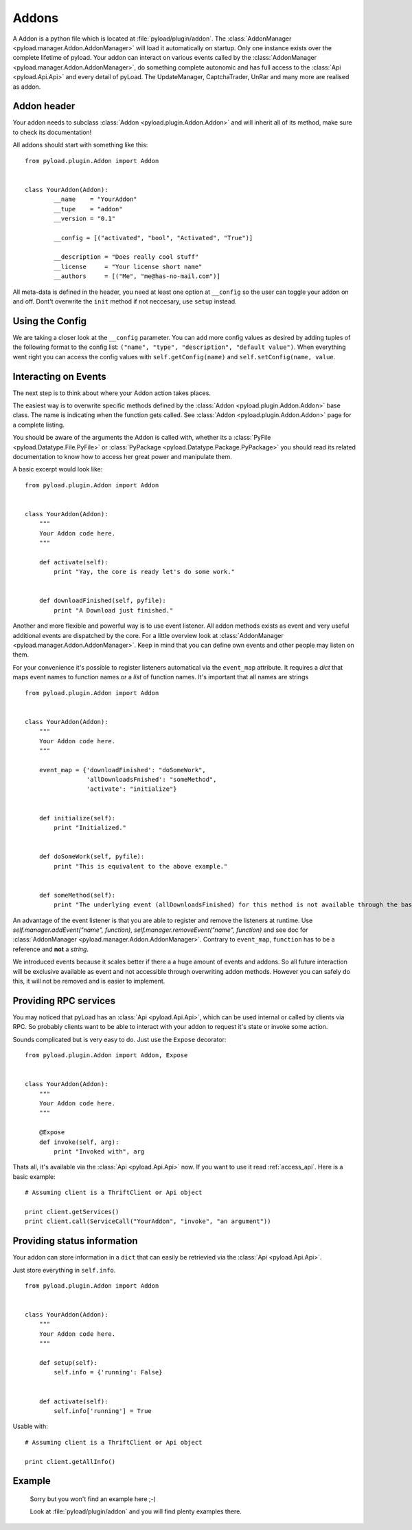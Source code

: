 .. _write_addons:

Addons
======

A Addon is a python file which is located at :file:`pyload/plugin/addon`.
The :class:`AddonManager <pyload.manager.Addon.AddonManager>` will load it automatically on startup. Only one instance exists
over the complete lifetime of pyload. Your addon can interact on various events called by the :class:`AddonManager <pyload.manager.Addon.AddonManager>`,
do something complete autonomic and has full access to the :class:`Api <pyload.Api.Api>` and every detail of pyLoad.
The UpdateManager, CaptchaTrader, UnRar and many more are realised as addon.

Addon header
-----------

Your addon needs to subclass :class:`Addon <pyload.plugin.Addon.Addon>` and will inherit all of its method, make sure to check its documentation!

All addons should start with something like this: ::

        from pyload.plugin.Addon import Addon


        class YourAddon(Addon):
                __name    = "YourAddon"
                __tupe    = "addon"
                __version = "0.1"

                __config = [("activated", "bool", "Activated", "True")]

                __description = "Does really cool stuff"
                __license     = "Your license short name"
                __authors     = [("Me", "me@has-no-mail.com")]

All meta-data is defined in the header, you need at least one option at ``__config`` so the user can toggle your
addon on and off. Dont't overwrite the ``init`` method if not neccesary, use ``setup`` instead.

Using the Config
----------------

We are taking a closer look at the ``__config`` parameter.
You can add more config values as desired by adding tuples of the following format to the config list: ``("name", "type", "description", "default value")``.
When everything went right you can access the config values with ``self.getConfig(name)`` and ``self.setConfig(name, value``.


Interacting on Events
---------------------

The next step is to think about where your Addon action takes places.

The easiest way is to overwrite specific methods defined by the :class:`Addon <pyload.plugin.Addon.Addon>` base class.
The name is indicating when the function gets called.
See :class:`Addon <pyload.plugin.Addon.Addon>` page for a complete listing.

You should be aware of the arguments the Addon is called with, whether its a :class:`PyFile <pyload.Datatype.File.PyFile>`
or :class:`PyPackage <pyload.Datatype.Package.PyPackage>` you should read its related documentation to know how to access her great power and manipulate them.

A basic excerpt would look like: ::

    from pyload.plugin.Addon import Addon


    class YourAddon(Addon):
        """
        Your Addon code here.
        """

        def activate(self):
            print "Yay, the core is ready let's do some work."


        def downloadFinished(self, pyfile):
            print "A Download just finished."

Another and more flexible and powerful way is to use event listener.
All addon methods exists as event and very useful additional events are dispatched by the core. For a little overview look
at :class:`AddonManager <pyload.manager.Addon.AddonManager>`. Keep in mind that you can define own events and other people may listen on them.

For your convenience it's possible to register listeners automatical via the ``event_map`` attribute.
It requires a `dict` that maps event names to function names or a `list` of function names. It's important that all names are strings ::

    from pyload.plugin.Addon import Addon


    class YourAddon(Addon):
        """
        Your Addon code here.
        """

        event_map = {'downloadFinished': "doSomeWork",
                     'allDownloadsFnished': "someMethod",
                     'activate': "initialize"}


        def initialize(self):
            print "Initialized."


        def doSomeWork(self, pyfile):
            print "This is equivalent to the above example."


        def someMethod(self):
            print "The underlying event (allDownloadsFinished) for this method is not available through the base class"

An advantage of the event listener is that you are able to register and remove the listeners at runtime.
Use `self.manager.addEvent("name", function)`, `self.manager.removeEvent("name", function)` and see doc for
:class:`AddonManager <pyload.manager.Addon.AddonManager>`. Contrary to ``event_map``, ``function`` has to be a reference
and **not** a `string`.

We introduced events because it scales better if there a a huge amount of events and addons. So all future interaction will be exclusive
available as event and not accessible through overwriting addon methods. However you can safely do this, it will not be removed and is easier to implement.


Providing RPC services
----------------------

You may noticed that pyLoad has an :class:`Api <pyload.Api.Api>`, which can be used internal or called by clients via RPC.
So probably clients want to be able to interact with your addon to request it's state or invoke some action.

Sounds complicated but is very easy to do. Just use the ``Expose`` decorator: ::

    from pyload.plugin.Addon import Addon, Expose


    class YourAddon(Addon):
        """
        Your Addon code here.
        """

        @Expose
        def invoke(self, arg):
            print "Invoked with", arg

Thats all, it's available via the :class:`Api <pyload.Api.Api>` now. If you want to use it read :ref:`access_api`.
Here is a basic example: ::

    # Assuming client is a ThriftClient or Api object

    print client.getServices()
    print client.call(ServiceCall("YourAddon", "invoke", "an argument"))

Providing status information
----------------------------
Your addon can store information in a ``dict`` that can easily be retrievied via the :class:`Api <pyload.Api.Api>`.

Just store everything in ``self.info``. ::

    from pyload.plugin.Addon import Addon


    class YourAddon(Addon):
        """
        Your Addon code here.
        """

        def setup(self):
            self.info = {'running': False}


        def activate(self):
            self.info['running'] = True

Usable with: ::

    # Assuming client is a ThriftClient or Api object

    print client.getAllInfo()

Example
-------
    Sorry but you won't find an example here ;-)

    Look at :file:`pyload/plugin/addon` and you will find plenty examples there.
